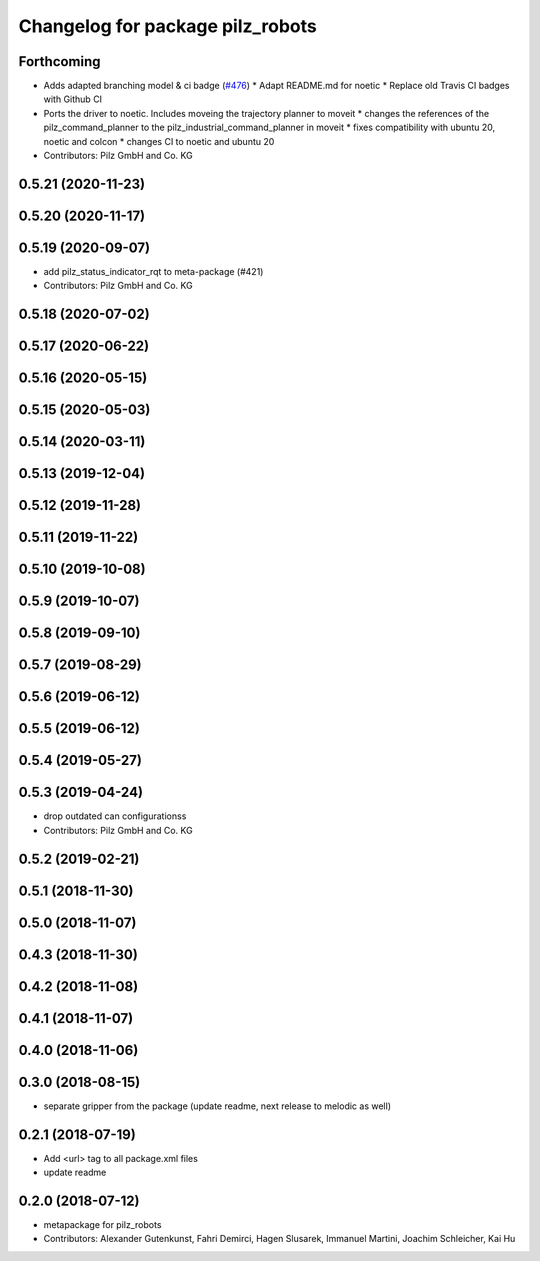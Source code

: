 ^^^^^^^^^^^^^^^^^^^^^^^^^^^^^^^^^
Changelog for package pilz_robots
^^^^^^^^^^^^^^^^^^^^^^^^^^^^^^^^^

Forthcoming
-----------
* Adds adapted branching model & ci badge (`#476 <https://github.com/PilzDE/pilz_robots/issues/476>`_)
  * Adapt README.md for noetic
  * Replace old Travis CI badges with Github CI
* Ports the driver to noetic. Includes moveing the trajectory planner to moveit
  * changes the references of the pilz_command_planner to the pilz_industrial_command_planner in moveit
  * fixes compatibility with ubuntu 20, noetic and colcon
  * changes CI to noetic and ubuntu 20
* Contributors: Pilz GmbH and Co. KG

0.5.21 (2020-11-23)
-------------------

0.5.20 (2020-11-17)
-------------------

0.5.19 (2020-09-07)
-------------------
* add pilz_status_indicator_rqt to meta-package (#421)
* Contributors: Pilz GmbH and Co. KG

0.5.18 (2020-07-02)
-------------------

0.5.17 (2020-06-22)
-------------------

0.5.16 (2020-05-15)
-------------------

0.5.15 (2020-05-03)
-------------------

0.5.14 (2020-03-11)
-------------------

0.5.13 (2019-12-04)
-------------------

0.5.12 (2019-11-28)
-------------------

0.5.11 (2019-11-22)
-------------------

0.5.10 (2019-10-08)
-------------------

0.5.9 (2019-10-07)
------------------

0.5.8 (2019-09-10)
------------------

0.5.7 (2019-08-29)
------------------

0.5.6 (2019-06-12)
------------------

0.5.5 (2019-06-12)
------------------

0.5.4 (2019-05-27)
------------------

0.5.3 (2019-04-24)
------------------
* drop outdated can configurationss
* Contributors: Pilz GmbH and Co. KG

0.5.2 (2019-02-21)
------------------

0.5.1 (2018-11-30)
------------------

0.5.0 (2018-11-07)
------------------

0.4.3 (2018-11-30)
------------------

0.4.2 (2018-11-08)
------------------

0.4.1 (2018-11-07)
------------------

0.4.0 (2018-11-06)
------------------

0.3.0 (2018-08-15)
------------------
* separate gripper from the package (update readme, next release to melodic as well)

0.2.1 (2018-07-19)
------------------
* Add <url> tag to all package.xml files
* update readme

0.2.0 (2018-07-12)
------------------
* metapackage for pilz_robots
* Contributors: Alexander Gutenkunst, Fahri Demirci, Hagen Slusarek, Immanuel Martini, Joachim Schleicher, Kai Hu

